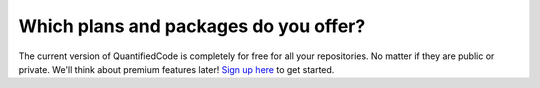 ======================================
Which plans and packages do you offer?
======================================

The current version of QuantifiedCode is completely for free for all your repositories. No matter if they are public or private. We'll think about premium features later! `Sign up here <http://quantifiedcode.com/app/user/signup>`_ to get started.
